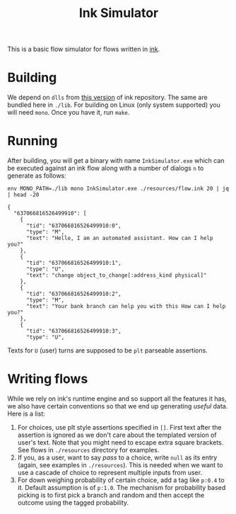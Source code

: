 #+TITLE: Ink Simulator

This is a basic flow simulator for flows written in [[https://github.com/inkle/ink][ink]].

* Building
We depend on ~dlls~ from [[https://github.com/inkle/ink/tree/bc37c587d5d79e56f18c3ecb08a12a5c80e99789][this version]] of ink repository. The same are bundled here
in ~./lib~. For building on Linux (only system supported) you will need ~mono~. Once
you have it, run ~make~.

* Running
After building, you will get a binary with name ~InkSimulator.exe~ which can be
executed against an ink flow along with a number of dialogs ~n~ to generate as
follows:

#+begin_src shell :results output :exports both
env MONO_PATH=./lib mono InkSimulator.exe ./resources/flow.ink 20 | jq | head -20
#+end_src

#+RESULTS:
#+begin_example
{
  "637066816526499910": [
    {
      "tid": "637066816526499910:0",
      "type": "M",
      "text": "Hello, I am an automated assistant. How can I help you?"
    },
    {
      "tid": "637066816526499910:1",
      "type": "U",
      "text": "change object_to_change[:address_kind physical]"
    },
    {
      "tid": "637066816526499910:2",
      "type": "M",
      "text": "Your bank branch can help you with this How can I help you?"
    },
    {
      "tid": "637066816526499910:3",
      "type": "U",
#+end_example

Texts for ~U~ (user) turns are supposed to be ~plt~ parseable assertions.

* Writing flows
While we rely on ink's runtime engine and so support all the features it has, we
also have certain conventions so that we end up generating /useful/ data. Here is
a list:

1. For choices, use plt style assertions specified in ~[]~. First text after the
   assertion is ignored as we don't care about the templated version of user's
   text. Note that you might need to escape extra square brackets. See flows in
   ~./resources~ directory for examples.
2. If you, as a user, want to say /pass/ to a choice, write ~null~ as its entry
   (again, see examples in ~./resources~). This is needed when we want to use a
   cascade of choice to represent multiple inputs from user.
3. For down weighing probability of certain choice, add a tag like ~p:0.4~ to it.
   Default assumption is of ~p:1.0~. The mechanism for probability based picking
   is to first pick a branch and random and then accept the outcome using the
   tagged probability.
